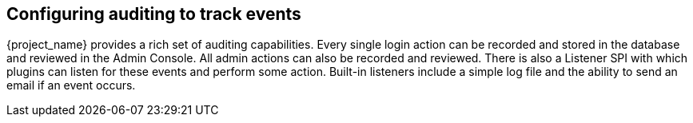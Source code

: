 
== Configuring auditing to track events

{project_name} provides a rich set of auditing capabilities.  Every single login action can be recorded and stored in
the database and reviewed in the Admin Console.  All admin actions can also be recorded and reviewed.  There is also a Listener SPI
with which plugins can listen for these events and perform some action.  Built-in listeners include a simple log file and the ability
to send an email if an event occurs.
